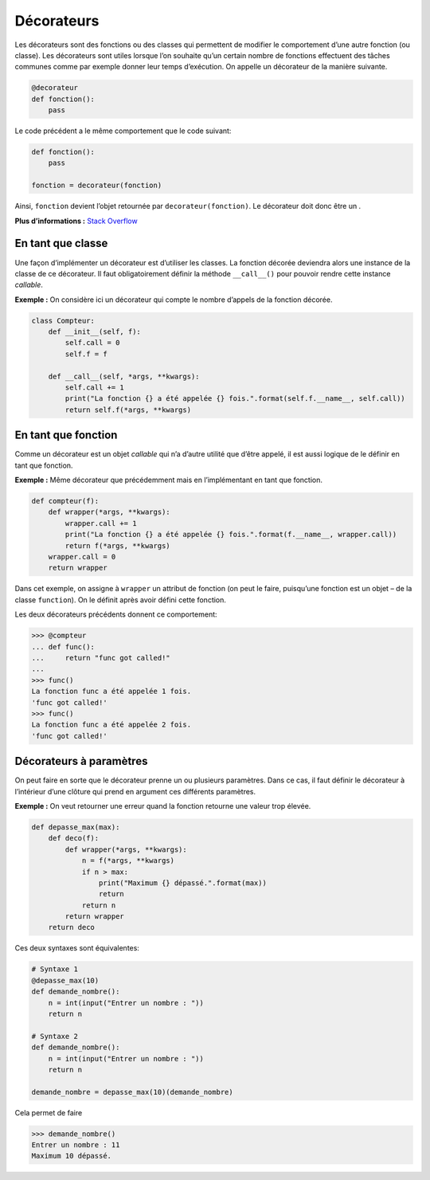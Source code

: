 .. _sec:decorateur:

Décorateurs
===========

Les décorateurs sont des fonctions ou des classes qui permettent de
modifier le comportement d’une autre fonction (ou classe). Les
décorateurs sont utiles lorsque l’on souhaite qu’un certain nombre de
fonctions effectuent des tâches communes comme par exemple donner leur
temps d’exécution. On appelle un décorateur de la manière suivante.

.. code:: python3

   @decorateur
   def fonction():
       pass

Le code précédent a le même comportement que le code suivant:

.. code:: python3

   def fonction():
       pass

   fonction = decorateur(fonction)

Ainsi, ``fonction`` devient l’objet retournée par
``decorateur(fonction)``. Le décorateur doit donc être un .

**Plus d’informations :** `Stack
Overflow <https://stackoverflow.com/questions/739654/how-to-make-a-chain-of-function-decorators/1594484#1594484>`__

En tant que classe
------------------

Une façon d’implémenter un décorateur est d’utiliser les classes. La
fonction décorée deviendra alors une instance de la classe de ce
décorateur. Il faut obligatoirement définir la méthode ``__call__()``
pour pouvoir rendre cette instance *callable*.

**Exemple :** On considère ici un décorateur qui compte le nombre
d’appels de la fonction décorée.

.. code:: python3

   class Compteur:
       def __init__(self, f):
           self.call = 0
           self.f = f

       def __call__(self, *args, **kwargs):
           self.call += 1
           print("La fonction {} a été appelée {} fois.".format(self.f.__name__, self.call))
           return self.f(*args, **kwargs)

En tant que fonction
--------------------

Comme un décorateur est un objet *callable* qui n’a d’autre utilité que
d’être appelé, il est aussi logique de le définir en tant que fonction.

**Exemple :** Même décorateur que précédemment mais en l’implémentant en
tant que fonction.

.. code:: python3

   def compteur(f):
       def wrapper(*args, **kwargs):
           wrapper.call += 1
           print("La fonction {} a été appelée {} fois.".format(f.__name__, wrapper.call))
           return f(*args, **kwargs)
       wrapper.call = 0
       return wrapper

Dans cet exemple, on assigne à ``wrapper`` un attribut de fonction (on
peut le faire, puisqu’une fonction est un objet – de la classe
``function``). On le définit après avoir défini cette fonction.

Les deux décorateurs précédents donnent ce comportement:

.. code:: pycon

   >>> @compteur
   ... def func():
   ...     return "func got called!"
   ...
   >>> func()
   La fonction func a été appelée 1 fois.
   'func got called!'
   >>> func()
   La fonction func a été appelée 2 fois.
   'func got called!'

Décorateurs à paramètres
------------------------

On peut faire en sorte que le décorateur prenne un ou plusieurs
paramètres. Dans ce cas, il faut définir le décorateur à l’intérieur
d’une clôture qui prend en argument ces différents paramètres.

**Exemple :** On veut retourner une erreur quand la fonction retourne
une valeur trop élevée.

.. code:: python3

   def depasse_max(max):
       def deco(f):
           def wrapper(*args, **kwargs):
               n = f(*args, **kwargs)
               if n > max:
                   print("Maximum {} dépassé.".format(max))
                   return
               return n
           return wrapper
       return deco

Ces deux syntaxes sont équivalentes:

.. code:: python3

   # Syntaxe 1
   @depasse_max(10)
   def demande_nombre():
       n = int(input("Entrer un nombre : "))
       return n

   # Syntaxe 2
   def demande_nombre():
       n = int(input("Entrer un nombre : "))
       return n

   demande_nombre = depasse_max(10)(demande_nombre)

Cela permet de faire

.. code:: pycon

   >>> demande_nombre()
   Entrer un nombre : 11
   Maximum 10 dépassé.
